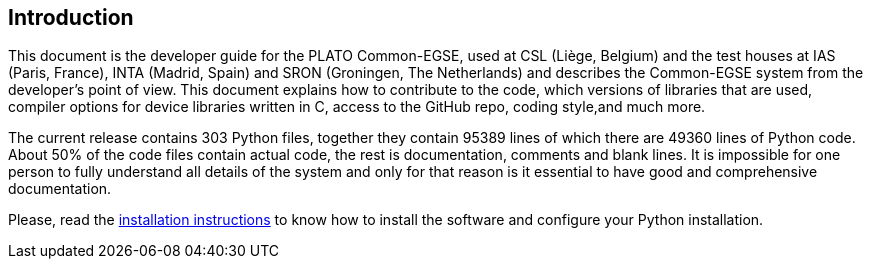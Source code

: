 == Introduction

This document is the developer guide for the PLATO Common-EGSE, used at CSL (Liège, Belgium) and the test houses at IAS (Paris, France), INTA (Madrid, Spain) and SRON (Groningen, The Netherlands) and describes the Common-EGSE system from the developer's point of view. This document explains how to contribute to the code, which versions of libraries that are used, compiler options for device libraries written in C, access to the GitHub repo, coding style,and much more.

The current release contains 303 Python files, together they contain 95389 lines of which there are 49360 lines of Python code. About 50% of the code files contain actual code, the rest is documentation, comments and blank lines. It is impossible for one person to fully understand all details of the system and only for that reason is it essential to have good and comprehensive documentation.

Please, read the link:installation-manual.html[installation instructions] to know how to install the software and configure your Python installation.
